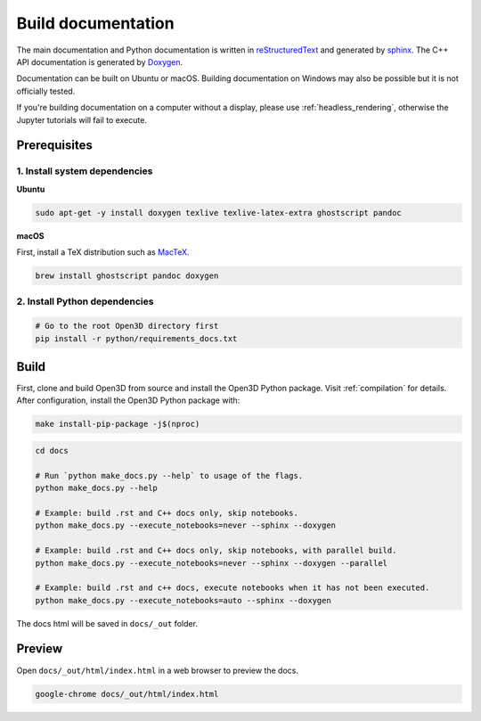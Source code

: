 .. _builddocs:

Build documentation
======================

The main documentation and Python documentation is written in
`reStructuredText <http://www.sphinx-doc.org/en/stable/rest.html>`_ and
generated by `sphinx <http://www.sphinx-doc.org/>`_. The C++ API documentation
is generated by `Doxygen <http://www.doxygen.nl/>`_.

Documentation can be built on Ubuntu or macOS. Building documentation on Windows
may also be possible but it is not officially tested.

If you're building documentation on a computer without a display, please use
:ref:`headless_rendering`, otherwise the Jupyter tutorials will fail to execute.

Prerequisites
-------------

1. Install system dependencies
``````````````````````````````

**Ubuntu**

.. code-block:: bash

    sudo apt-get -y install doxygen texlive texlive-latex-extra ghostscript pandoc

**macOS**

First, install a TeX distribution such as `MacTeX <http://www.tug.org/mactex/>`_.

.. code-block:: bash

    brew install ghostscript pandoc doxygen

2. Install Python dependencies
``````````````````````````````

.. code-block:: bash

    # Go to the root Open3D directory first
    pip install -r python/requirements_docs.txt

Build
-----

First, clone and build Open3D from source and install the Open3D Python package.
Visit :ref:`compilation` for details. After configuration, install the Open3D
Python package with:

.. code-block:: bash

    make install-pip-package -j$(nproc)

.. code-block:: bash

    cd docs

    # Run `python make_docs.py --help` to usage of the flags.
    python make_docs.py --help

    # Example: build .rst and C++ docs only, skip notebooks.
    python make_docs.py --execute_notebooks=never --sphinx --doxygen

    # Example: build .rst and C++ docs only, skip notebooks, with parallel build.
    python make_docs.py --execute_notebooks=never --sphinx --doxygen --parallel

    # Example: build .rst and c++ docs, execute notebooks when it has not been executed.
    python make_docs.py --execute_notebooks=auto --sphinx --doxygen

The docs html will be saved in ``docs/_out`` folder.

Preview
-------

Open ``docs/_out/html/index.html`` in a web browser to preview the docs.

.. code-block:: bash

    google-chrome docs/_out/html/index.html
